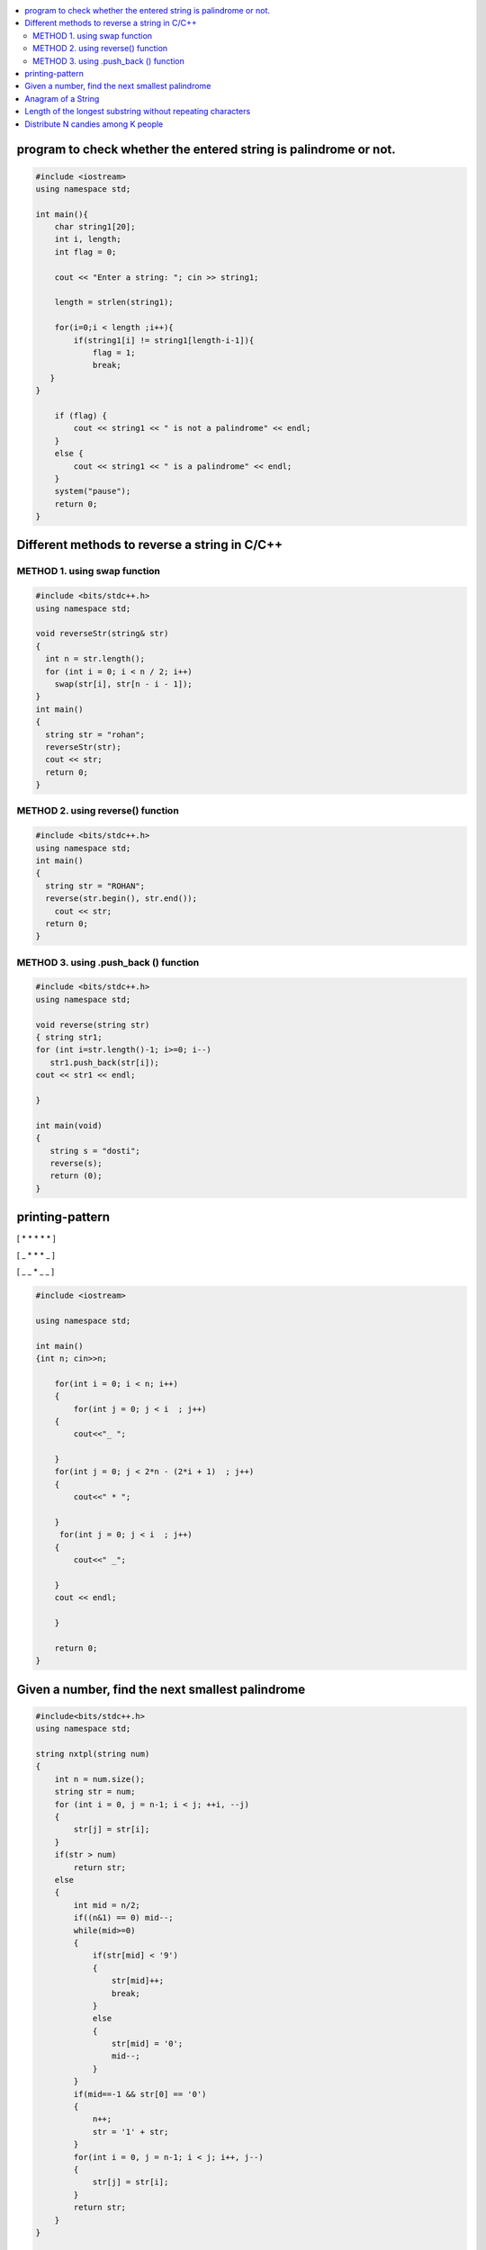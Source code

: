 

.. contents::
   :local:
   :depth: 2
   
   
program to check whether the entered string is palindrome or not.
===============================================================================

.. code:: c++
      
      #include <iostream>
      using namespace std;

      int main(){
          char string1[20];
          int i, length;
          int flag = 0;

          cout << "Enter a string: "; cin >> string1;

          length = strlen(string1);

          for(i=0;i < length ;i++){
              if(string1[i] != string1[length-i-1]){
                  flag = 1;
                  break;
         }
      }

          if (flag) {
              cout << string1 << " is not a palindrome" << endl; 
          }    
          else {
              cout << string1 << " is a palindrome" << endl; 
          }
          system("pause");
          return 0;
      }
 
 
 
Different methods to reverse a string in C/C++
===============================================================================

METHOD 1. using swap function
------------
.. code:: c++

    #include <bits/stdc++.h> 
    using namespace std; 

    void reverseStr(string& str) 
    { 
      int n = str.length(); 
      for (int i = 0; i < n / 2; i++) 
        swap(str[i], str[n - i - 1]); 
    } 
    int main() 
    { 
      string str = "rohan"; 
      reverseStr(str); 
      cout << str; 
      return 0; 
    } 
    
METHOD 2. using reverse() function
------------
.. code:: c++

  #include <bits/stdc++.h> 
  using namespace std; 
  int main() 
  { 
    string str = "ROHAN"; 
    reverse(str.begin(), str.end()); 
      cout << str; 
    return 0; 
  } 

METHOD 3. using .push_back () function
------------
.. code:: c++

   #include <bits/stdc++.h> 
   using namespace std; 

   void reverse(string str) 
   { string str1;
   for (int i=str.length()-1; i>=0; i--) 
      str1.push_back(str[i]);
   cout << str1 << endl;

   } 

   int main(void) 
   { 
      string s = "dosti"; 
      reverse(s); 
      return (0); 
   } 

printing-pattern
===============================================================================


[ * * * * * ]

[ _ * * * _ ]

[ _ _ * _ _ ]

.. code:: c++

    #include <iostream>

    using namespace std;

    int main()
    {int n; cin>>n;

        for(int i = 0; i < n; i++)
        {
            for(int j = 0; j < i  ; j++)
        {
            cout<<"_ ";

        }
        for(int j = 0; j < 2*n - (2*i + 1)  ; j++)
        {
            cout<<" * ";

        }
         for(int j = 0; j < i  ; j++)
        {
            cout<<" _";

        }
        cout << endl;

        }

        return 0;
    }


Given a number, find the next smallest palindrome
===============================================================================


.. code:: c++

      #include<bits/stdc++.h>
      using namespace std;

      string nxtpl(string num)
      {
          int n = num.size();
          string str = num;
          for (int i = 0, j = n-1; i < j; ++i, --j)
          {
              str[j] = str[i];
          }
          if(str > num)
              return str;
          else
          {
              int mid = n/2;
              if((n&1) == 0) mid--;
              while(mid>=0)
              {
                  if(str[mid] < '9')
                  {
                      str[mid]++;
                      break;
                  }
                  else
                  {
                      str[mid] = '0';
                      mid--;
                  }
              }
              if(mid==-1 && str[0] == '0')
              {
                  n++;
                  str = '1' + str;
              }
              for(int i = 0, j = n-1; i < j; i++, j--)
              {
                  str[j] = str[i];
              }
              return str;
          }
      }

      int main()
      {
          string s = "4321";
          string np = nxtpl(s);
          cout << np;
          return 0;
      }

Anagram of a String
===============================================================================

1. using 2 loop(n²)

.. code:: c++


Length of the longest substring without repeating characters
===============================================================================

Distribute N candies among K people
===============================================================================
